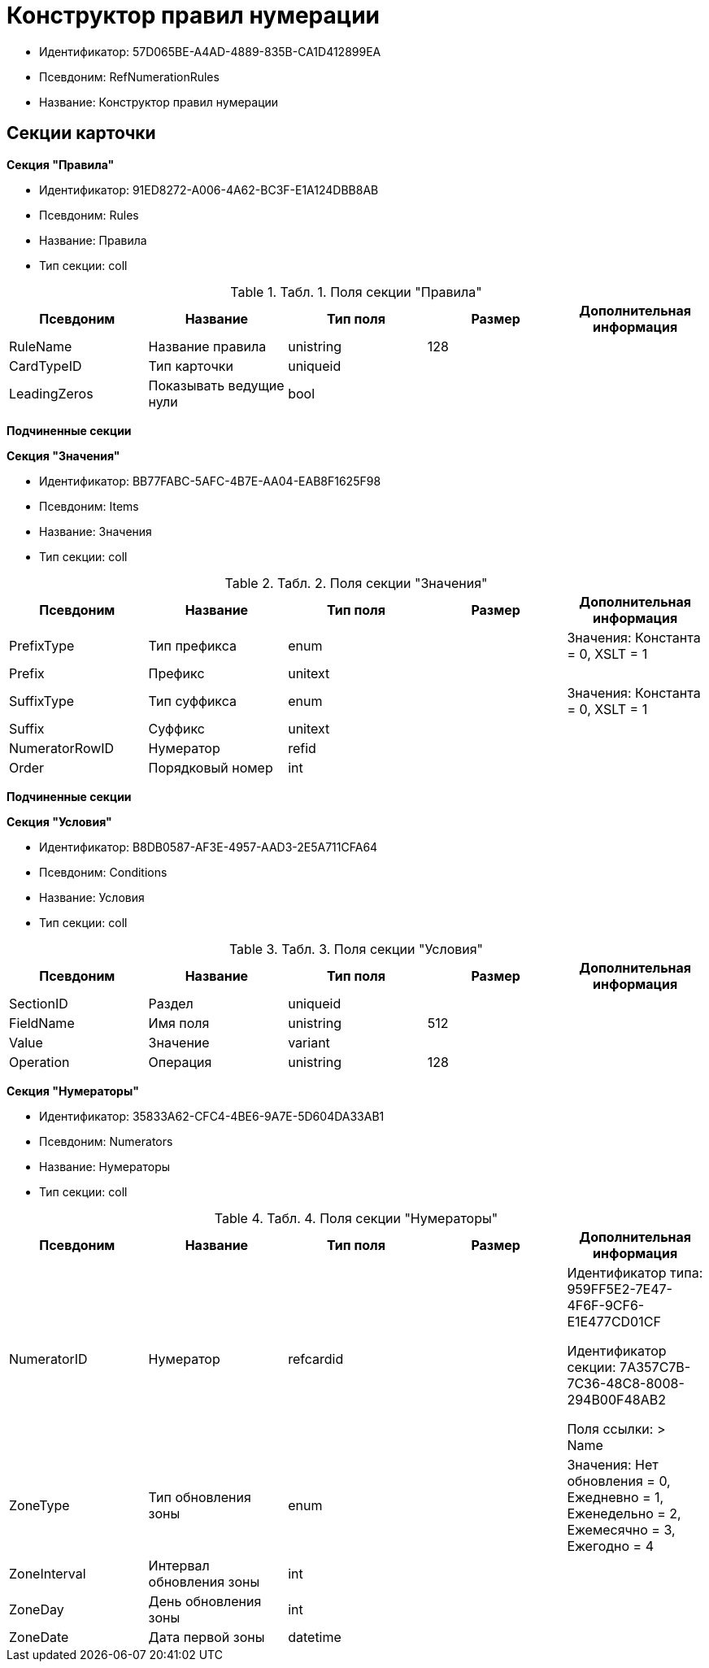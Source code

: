 = Конструктор правил нумерации

* Идентификатор: 57D065BE-A4AD-4889-835B-CA1D412899EA
* Псевдоним: RefNumerationRules
* Название: Конструктор правил нумерации

== Секции карточки

*Секция "Правила"*

* Идентификатор: 91ED8272-A006-4A62-BC3F-E1A124DBB8AB
* Псевдоним: Rules
* Название: Правила
* Тип секции: coll

.[.table--title-label]##Табл. 1. ##[.title]##Поля секции "Правила"##
[width="100%",cols="20%,20%,20%,20%,20%",options="header"]
|===
|Псевдоним |Название |Тип поля |Размер |Дополнительная информация
|RuleName |Название правила |unistring |128 |
|CardTypeID |Тип карточки |uniqueid | |
|LeadingZeros |Показывать ведущие нули |bool | |
|===

*Подчиненные секции*

*Секция "Значения"*

* Идентификатор: BB77FABC-5AFC-4B7E-AA04-EAB8F1625F98
* Псевдоним: Items
* Название: Значения
* Тип секции: coll

.[.table--title-label]##Табл. 2. ##[.title]##Поля секции "Значения"##
[width="100%",cols="20%,20%,20%,20%,20%",options="header"]
|===
|Псевдоним |Название |Тип поля |Размер |Дополнительная информация
|PrefixType |Тип префикса |enum | |Значения: Константа = 0, XSLT = 1
|Prefix |Префикс |unitext | |
|SuffixType |Тип суффикса |enum | |Значения: Константа = 0, XSLT = 1
|Suffix |Суффикс |unitext | |
|NumeratorRowID |Нумератор |refid | |
|Order |Порядковый номер |int | |
|===

*Подчиненные секции*

*Секция "Условия"*

* Идентификатор: B8DB0587-AF3E-4957-AAD3-2E5A711CFA64
* Псевдоним: Conditions
* Название: Условия
* Тип секции: coll

.[.table--title-label]##Табл. 3. ##[.title]##Поля секции "Условия"##
[width="100%",cols="20%,20%,20%,20%,20%",options="header"]
|===
|Псевдоним |Название |Тип поля |Размер |Дополнительная информация
|SectionID |Раздел |uniqueid | |
|FieldName |Имя поля |unistring |512 |
|Value |Значение |variant | |
|Operation |Операция |unistring |128 |
|===

*Секция "Нумераторы"*

* Идентификатор: 35833A62-CFC4-4BE6-9A7E-5D604DA33AB1
* Псевдоним: Numerators
* Название: Нумераторы
* Тип секции: coll

.[.table--title-label]##Табл. 4. ##[.title]##Поля секции "Нумераторы"##
[width="100%",cols="20%,20%,20%,20%,20%",options="header"]
|===
|Псевдоним |Название |Тип поля |Размер |Дополнительная информация
|NumeratorID |Нумератор |refcardid | a|
Идентификатор типа: 959FF5E2-7E47-4F6F-9CF6-E1E477CD01CF

Идентификатор секции: 7A357C7B-7C36-48C8-8008-294B00F48AB2

Поля ссылки: > Name

|ZoneType |Тип обновления зоны |enum | |Значения: Нет обновления = 0, Ежедневно = 1, Еженедельно = 2, Ежемесячно = 3, Ежегодно = 4
|ZoneInterval |Интервал обновления зоны |int | |
|ZoneDay |День обновления зоны |int | |
|ZoneDate |Дата первой зоны |datetime | |
|===
